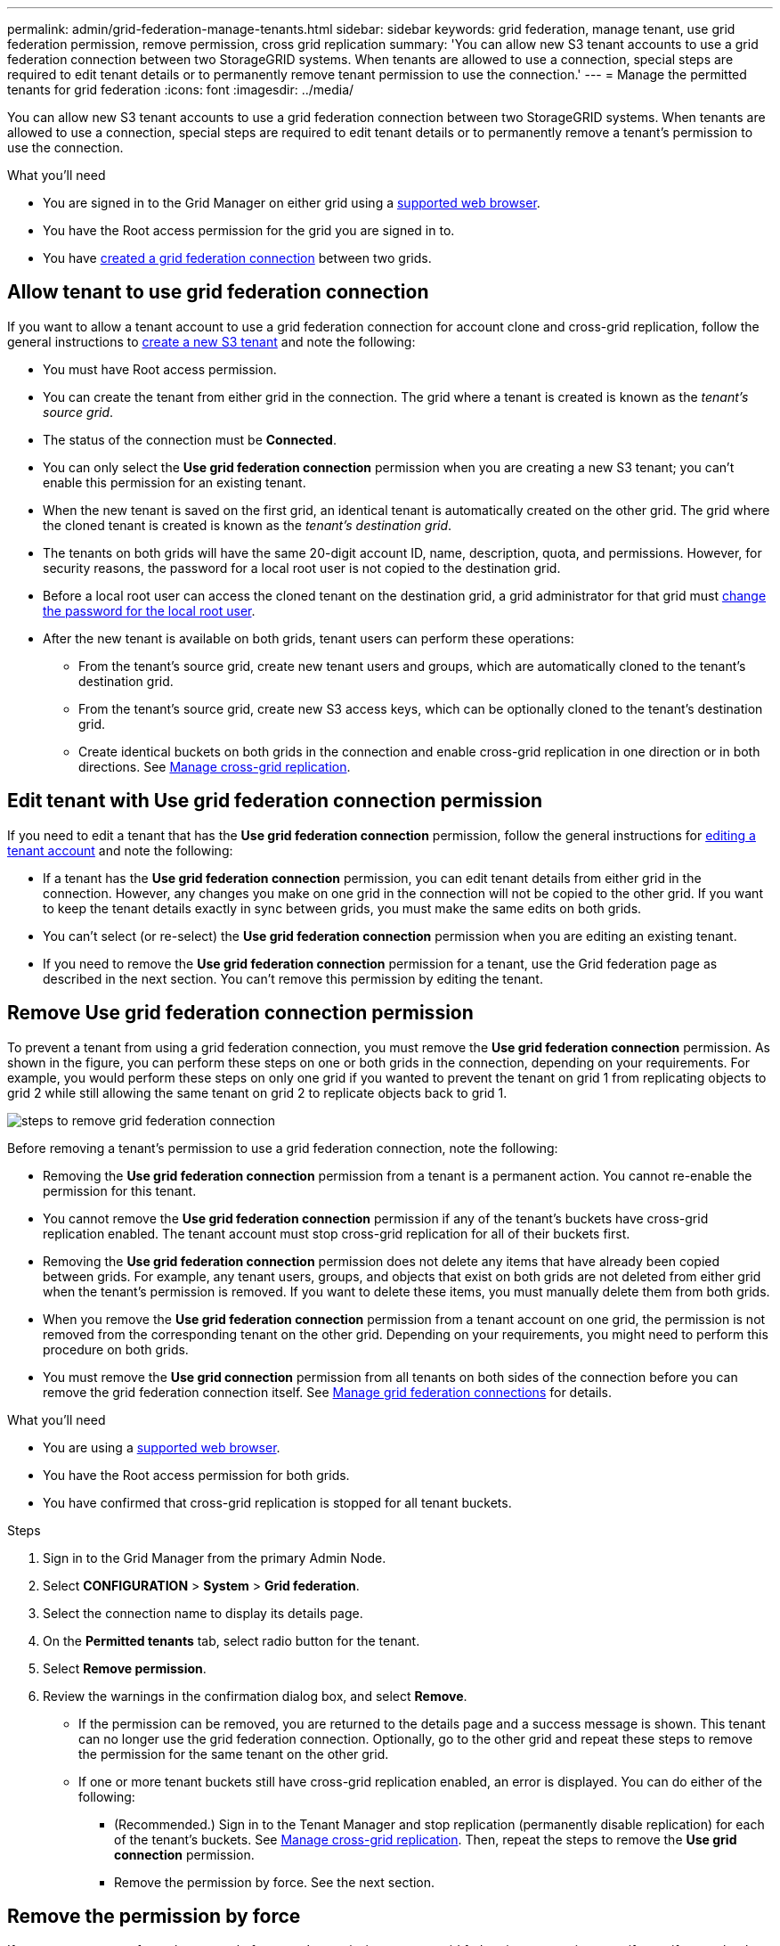 ---
permalink: admin/grid-federation-manage-tenants.html
sidebar: sidebar
keywords: grid federation, manage tenant, use grid federation permission, remove permission, cross grid replication
summary: 'You can allow new S3 tenant accounts to use a grid federation connection between two StorageGRID systems. When tenants are allowed to use a connection, special steps are required to edit tenant details or to permanently remove tenant permission to use the connection.'
---
= Manage the permitted tenants for grid federation
:icons: font
:imagesdir: ../media/

[.lead]
You can allow new S3 tenant accounts to use a grid federation connection between two StorageGRID systems. When tenants are allowed to use a connection, special steps are required to edit tenant details or to permanently remove a tenant's permission to use the connection.

.What you'll need

* You are signed in to the Grid Manager on either grid using a xref:../admin/web-browser-requirements.adoc[supported web browser].
* You have the Root access permission for the grid you are signed in to. 
* You have xref:grid-federation-create-connection.adoc[created a grid federation connection] between two grids.

== Allow tenant to use grid federation connection
If you want to allow a tenant account to use a grid federation connection for account clone and cross-grid replication, follow the general instructions to xref:creating-tenant-account.adoc[create a new S3 tenant] and note the following:

* You must have Root access permission.

* You can create the tenant from either grid in the connection. The grid where a tenant is created is known as the _tenant's source grid_.

* The status of the connection must be *Connected*.

* You can only select the *Use grid federation connection* permission when you are creating a new S3 tenant; you can't enable this permission for an existing tenant.

* When the new tenant is saved on the first grid, an identical tenant is automatically created on the other grid. The grid where the cloned tenant is created is known as the _tenant's destination grid_.

* The tenants on both grids will have the same 20-digit account ID, name, description, quota, and permissions. However, for security reasons, the password for a local root user is not copied to the destination grid.  

* Before a local root user can access the cloned tenant on the destination grid, a grid administrator for that grid must xref:changing-password-for-tenant-local-root-user.adoc[change the password for the local root user].

* After the new tenant is available on both grids, tenant users can perform these operations:

** From the tenant's source grid, create new tenant users and groups, which are automatically cloned to the tenant's destination grid.
** From the tenant's source grid, create new S3 access keys, which can be optionally cloned to the tenant's destination grid.
** Create identical buckets on both grids in the connection and enable cross-grid replication in one direction or in both directions. See xref:../tenant/grid-federation-manage-cross-grid-replication.adoc[Manage cross-grid replication].

== Edit tenant with Use grid federation connection permission

If you need to edit a tenant that has the *Use grid federation connection* permission, follow the general instructions for xref:editing-tenant-account.adoc[editing a tenant account] and note the following:

* If a tenant has the *Use grid federation connection* permission, you can edit tenant details from either grid in the connection. However, any changes you make on one grid in the connection will not be copied to the other grid. If you want to keep the tenant details exactly in sync between grids, you must make the same edits on both grids.

* You can't select (or re-select) the *Use grid federation connection* permission when you are editing an existing tenant.

* If you need to remove the *Use grid federation connection* permission for a tenant, use the Grid federation page as described in the next section. You can't remove this permission by editing the tenant.

== Remove Use grid federation connection permission

To prevent a tenant from using a grid federation connection, you must remove the *Use grid federation connection* permission. As shown in the figure, you can perform these steps on one or both grids in the connection, depending on your requirements. For example, you would perform these steps on only one grid if you wanted to prevent the tenant on grid 1 from replicating objects to grid 2 while still allowing the same tenant on grid 2 to replicate objects back to grid 1.

image:../media/grid-federation-remove-permission.png[steps to remove grid federation connection]

Before removing a tenant's permission to use a grid federation connection, note the following:

* Removing the *Use grid federation connection* permission from a tenant is a permanent action. You cannot re-enable the permission for this tenant.

* You cannot remove the *Use grid federation connection* permission if any of the tenant's buckets have cross-grid replication enabled. The tenant account must stop cross-grid replication for all of their buckets first. 

* Removing the *Use grid federation connection* permission does not delete any items that have already been copied between grids. For example, any tenant users, groups, and objects that exist on both grids are not deleted from either grid when the tenant's permission is removed. If you want to delete these items, you must manually delete them from both grids.

* When you remove the *Use grid federation connection* permission from a tenant account on one grid, the permission is not removed from the corresponding tenant on the other grid. Depending on your requirements, you might need to perform this procedure on both grids.

* You must remove the *Use grid connection* permission from all tenants on both sides of the connection before you can remove the grid federation connection itself. See xref:grid-federation-manage-connection.adoc[Manage grid federation connections] for details.

.What you'll need

* You are using a xref:../admin/web-browser-requirements.adoc[supported web browser].
* You have the Root access permission for both grids. 
* You have confirmed that cross-grid replication is stopped for all tenant buckets.

.Steps

. Sign in to the Grid Manager from the primary Admin Node.
. Select *CONFIGURATION* > *System* > *Grid federation*.
. Select the connection name to display its details page.
. On the *Permitted tenants* tab, select radio button for the tenant. 
. Select *Remove permission*.
. Review the warnings in the confirmation dialog box, and select *Remove*.

* If the permission can be removed, you are returned to the details page and a success message is shown. This tenant can no longer use the grid federation connection. Optionally, go to the other grid and repeat these steps to remove the permission for the same tenant on the other grid.

* If one or more tenant buckets still have cross-grid replication enabled, an error is displayed. You can do either of the following:

** (Recommended.) Sign in to the Tenant Manager and stop replication (permanently disable replication) for each of the tenant's buckets. See xref:../tenant/grid-federation-manage-cross-grid-replication.adoc[Manage cross-grid replication]. Then, repeat the steps to remove the *Use grid connection* permission.
** Remove the permission by force. See the next section.

== [[force_remove_permission]]Remove the permission by force

If necessary, you can force the removal of a tenant's permission to use a grid federation connection even if even if tenant buckets still have cross-grid replication enabled. When the permission is removed, data in these buckets can no longer be copied between the grids

. From the confirmation dialog box, select *Force remove*.
+
A success message appears. This tenant can no longer use the grid federation connection. However, tenant buckets might still have cross-grid replication enabled and some object copies might have already been replicated between the grids in the connection.

. As required, go to the other grid and repeat these steps to force-remove the permission for the same tenant account on the other grid.


